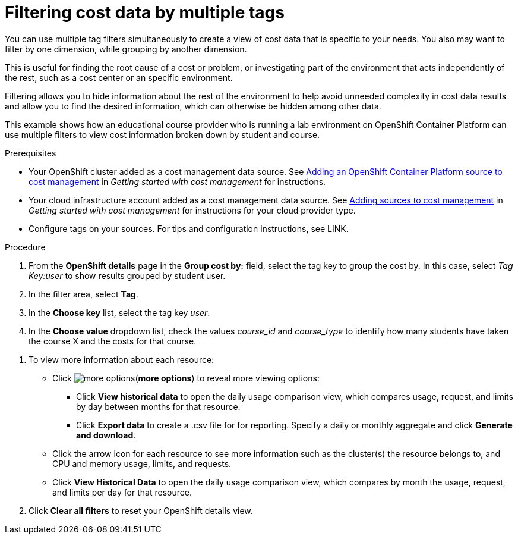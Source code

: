 // Module included in the following assemblies:
//
// assembly_managing_cost_data_tagging.adoc

// Base the file name and the ID on the module title. For example:
// * file name: filtering_cost_data_multiple_tags.adoc
// * ID: [id="filtering_cost_data_multiple_tags"]
// * Title: = Filtering cost data by multiple tags

// The ID is used as an anchor for linking to the module. Avoid changing it after the module has been published to ensure existing links are not broken.
[id="filtering_cost_data_multiple_tags{context}"]
// The `context` attribute enables module reuse. Every module's ID includes {context}, which ensures that the module has a unique ID even if it is reused multiple times in a guide.
= Filtering cost data by multiple tags

You can use multiple tag filters simultaneously to create a view of cost data that is specific to your needs. You also may want to filter by one dimension, while grouping by another dimension.

This is useful for finding the root cause of a cost or problem, or investigating part of the environment that acts independently of the rest, such as a cost center or an specific environment. 

Filtering allows you to hide information about the rest of the environment to help avoid unneeded complexity in cost data results and allow you to find the desired information, which can otherwise be hidden among other data.

This example shows how an educational course provider who is running a lab environment on OpenShift Container Platform can use multiple filters to view cost information broken down by student and course.

.Prerequisites

* Your OpenShift cluster added as a cost management data source. See https://access.redhat.com/documentation/en-us/openshift_container_platform/4.3/html/getting_started_with_cost_management/assembly_adding_sources_cost#assembly_adding_ocp_sources[Adding an OpenShift Container Platform source to cost management] in _Getting started with cost management_ for instructions.
* Your cloud infrastructure account added as a cost management data source. See https://access.redhat.com/documentation/en-us/openshift_container_platform/4.3/html/getting_started_with_cost_management/assembly_adding_sources_cost[Adding sources to cost management] in _Getting started with cost management_ for instructions for your cloud provider type.
* Configure tags on your sources. For tips and configuration instructions, see LINK.

.Procedure

. From the *OpenShift details* page in the *Group cost by:* field, select the tag key to group the cost by. In this case, select _Tag Key:user_ to show results grouped by student user. 
. In the filter area, select *Tag*.
. In the *Choose key* list, select the tag key _user_.
. In the *Choose value* dropdown list, check the values _course_id_ and _course_type_ to identify how many students have taken the course X and the costs for that course.
//course_id=XYZ and course_type=ILT

////
What would you want to do next? What's the result? Ask GPTE.
////
. To view more information about each resource:
* Click image:more-options.png[](*more options*) to reveal more viewing options:
** Click *View historical data* to open the daily usage comparison view, which compares usage, request, and limits by day between months for that resource.
** Click *Export data* to create a .csv file for for reporting. Specify a daily or monthly aggregate and click *Generate and download*.
* Click the arrow icon for each resource to see more information such as the cluster(s) the resource belongs to, and CPU and memory usage, limits, and requests.
* Click *View Historical Data* to open the daily usage comparison view, which compares by month the usage, request, and limits per day for that resource.
. Click *Clear all filters* to reset your OpenShift details view.



//.Additional resources

//* A bulleted list of links to other material closely related to the contents of the procedure module.

